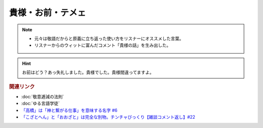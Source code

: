 貴様・お前・テメェ
==========================================================
.. note:: 
  * 元々は敬語だからと原義に立ち返った使い方をリスナーにオススメした言葉。
  * リスナーからのウィットに富んだコメント「貴様の話」を生み出した。

.. hint:: 
  お前はどう？あっ失礼しました。貴様でした。貴様間違ってますよ。

.. rubric:: 関連リンク
* :doc:`敬意逓減の法則` 
* :doc:`ゆる言語学徒` 
* `「高橋」は「神と繋がる仕事」を意味する名字 #6`_
* `「こざとへん」と「おおざと」は完全な別物。チンチャびっくり【雑談コメント返し】#22`_

.. _「高橋」は「神と繋がる仕事」を意味する名字 #6: https://www.youtube.com/watch?v=1aNEoPA1YMk
.. _「こざとへん」と「おおざと」は完全な別物。チンチャびっくり【雑談コメント返し】#22: https://www.youtube.com/watch?v=ClAiVcoYHoU


